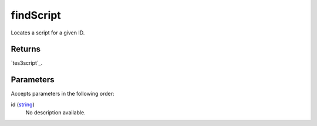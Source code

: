 findScript
====================================================================================================

Locates a script for a given ID.

Returns
----------------------------------------------------------------------------------------------------

`tes3script`_.

Parameters
----------------------------------------------------------------------------------------------------

Accepts parameters in the following order:

id (`string`_)
    No description available.

.. _`string`: ../../../lua/type/string.html
